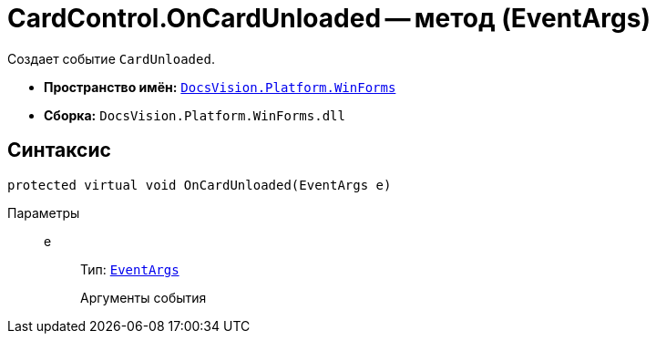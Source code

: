 = CardControl.OnCardUnloaded -- метод (EventArgs)

Создает событие `CardUnloaded`.

* *Пространство имён:* `xref:api/DocsVision/Platform/WinForms/WinForms_NS.adoc[DocsVision.Platform.WinForms]`
* *Сборка:* `DocsVision.Platform.WinForms.dll`

== Синтаксис

[source,csharp]
----
protected virtual void OnCardUnloaded(EventArgs e)
----

Параметры::
e:::
Тип: `http://msdn.microsoft.com/ru-ru/library/system.eventargs.aspx[EventArgs]`
+
Аргументы события
